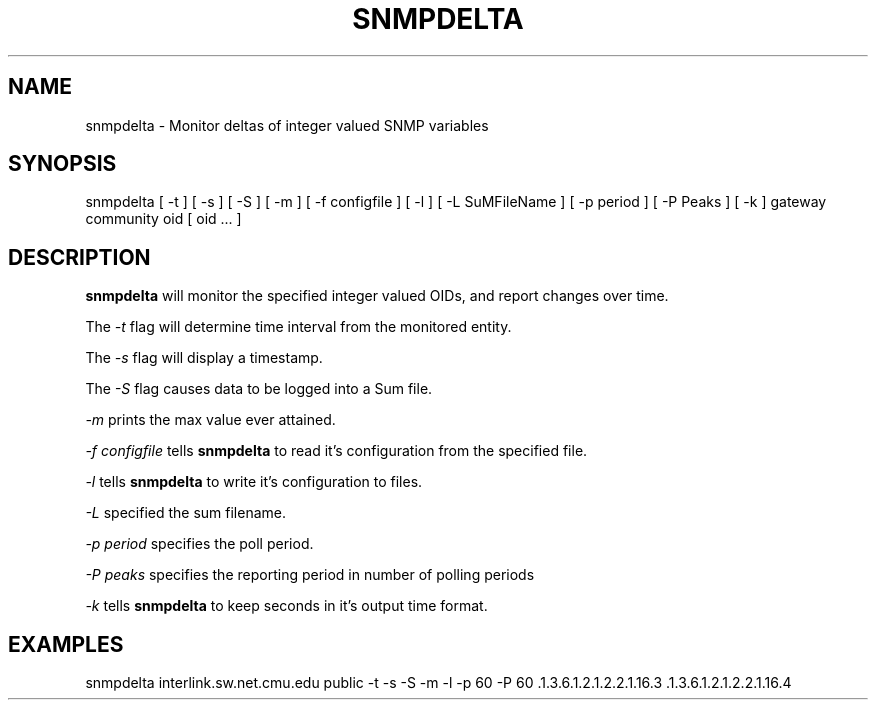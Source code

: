 .TH SNMPDELTA 1 "8 November 1997"
.UC 4
.SH NAME
snmpdelta \- Monitor deltas of integer valued SNMP variables
.SH SYNOPSIS
snmpdelta [ -t ] [ -s ] [ -S ] [ -m ] [ -f configfile ] [ -l ] [ -L
SuMFileName ] [ -p period ] [ -P Peaks ] [ -k ] gateway community oid
[ oid ... ]
.SH "DESCRIPTION"
.B snmpdelta
will monitor the specified integer valued OIDs, and report changes
over time.
.PP
The
.I -t
flag will determine time interval from the monitored entity.
.PP
The
.I -s
flag will display a timestamp.
.PP
The
.I -S
flag causes data to be logged into a Sum file.
.PP
.I -m
prints the max value ever attained.
.PP
.I -f configfile
tells
.B snmpdelta
to read it's configuration from the specified file.
.PP
.I -l
tells
.B snmpdelta
to write it's configuration to files.
.PP
.I -L
specified the sum filename.
.PP
.I -p period
specifies the poll period.
.PP
.I -P peaks
specifies the reporting period in number of polling periods
.PP
.I -k
tells
.B snmpdelta
to keep seconds in it's output time format.
.SH EXAMPLES
snmpdelta interlink.sw.net.cmu.edu public -t -s -S -m -l -p 60 -P 60 .1.3.6.1.2.1.2.2.1.16.3 .1.3.6.1.2.1.2.2.1.16.4

